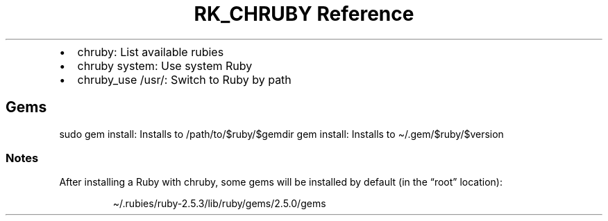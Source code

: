 .\" Automatically generated by Pandoc 3.6
.\"
.TH "RK_CHRUBY Reference" "" "" ""
.IP \[bu] 2
\f[CR]chruby\f[R]: List available rubies
.IP \[bu] 2
\f[CR]chruby system\f[R]: Use system Ruby
.IP \[bu] 2
\f[CR]chruby_use /usr/\f[R]: Switch to Ruby by path
.SH Gems
\f[CR]sudo gem install\f[R]: Installs to
\f[CR]/path/to/$ruby/$gemdir\f[R] \f[CR]gem install\f[R]: Installs to
\f[CR]\[ti]/.gem/$ruby/$version\f[R]
.SS Notes
After installing a Ruby with \f[CR]chruby\f[R], some gems will be
installed by default (in the \[lq]root\[rq] location):
.IP
.EX
\[ti]/.rubies/ruby\-2.5.3/lib/ruby/gems/2.5.0/gems
.EE
